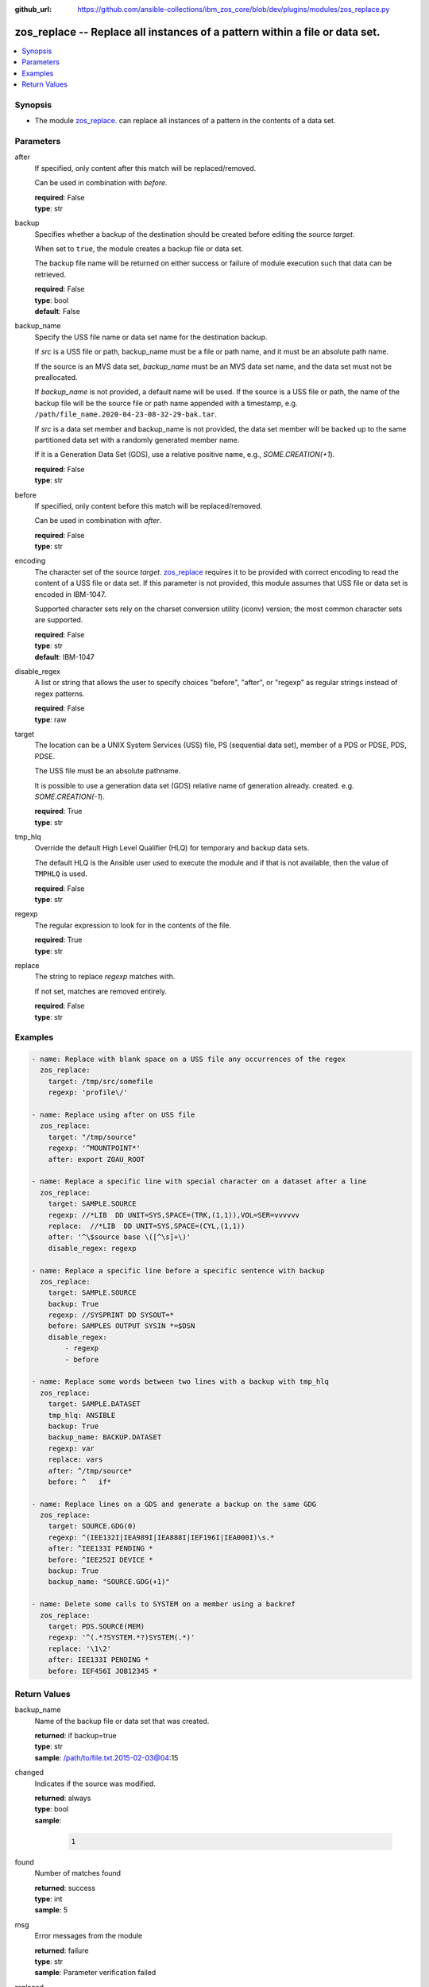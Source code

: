 
:github_url: https://github.com/ansible-collections/ibm_zos_core/blob/dev/plugins/modules/zos_replace.py

.. _zos_replace_module:


zos_replace -- Replace all instances of a pattern within a file or data set.
============================================================================



.. contents::
   :local:
   :depth: 1


Synopsis
--------
- The module `zos_replace. </zos_replace.html>`_ can replace all instances of a pattern in the contents of a data set.





Parameters
----------


after
  If specified, only content after this match will be replaced/removed.

  Can be used in combination with *before*.

  | **required**: False
  | **type**: str


backup
  Specifies whether a backup of the destination should be created before editing the source *target*.

  When set to ``true``, the module creates a backup file or data set.

  The backup file name will be returned on either success or failure of module execution such that data can be retrieved.

  | **required**: False
  | **type**: bool
  | **default**: False


backup_name
  Specify the USS file name or data set name for the destination backup.

  If *src* is a USS file or path, backup_name must be a file or path name, and it must be an absolute path name.

  If the source is an MVS data set, *backup_name* must be an MVS data set name, and the data set must not be preallocated.

  If *backup_name* is not provided, a default name will be used. If the source is a USS file or path, the name of the backup file will be the source file or path name appended with a timestamp, e.g. ``/path/file_name.2020-04-23-08-32-29-bak.tar``.

  If *src* is a data set member and backup_name is not provided, the data set member will be backed up to the same partitioned data set with a randomly generated member name.

  If it is a Generation Data Set (GDS), use a relative positive name, e.g., *SOME.CREATION(+1*).

  | **required**: False
  | **type**: str


before
  If specified, only content before this match will be replaced/removed.

  Can be used in combination with *after*.

  | **required**: False
  | **type**: str


encoding
  The character set of the source *target*. `zos_replace <./zos_replace.html>`_ requires it to be provided with correct encoding to read the content of a USS file or data set. If this parameter is not provided, this module assumes that USS file or data set is encoded in IBM-1047.

  Supported character sets rely on the charset conversion utility (iconv) version; the most common character sets are supported.

  | **required**: False
  | **type**: str
  | **default**: IBM-1047


disable_regex
  A list or string that allows the user to specify choices "before", "after", or "regexp" as regular strings instead of regex patterns.

  | **required**: False
  | **type**: raw


target
  The location can be a UNIX System Services (USS) file, PS (sequential data set), member of a PDS or PDSE, PDS, PDSE.

  The USS file must be an absolute pathname.

  It is possible to use a generation data set (GDS) relative name of generation already. created. e.g. *SOME.CREATION(-1*).

  | **required**: True
  | **type**: str


tmp_hlq
  Override the default High Level Qualifier (HLQ) for temporary and backup data sets.

  The default HLQ is the Ansible user used to execute the module and if that is not available, then the value of ``TMPHLQ`` is used.

  | **required**: False
  | **type**: str


regexp
  The regular expression to look for in the contents of the file.

  | **required**: True
  | **type**: str


replace
  The string to replace *regexp* matches with.

  If not set, matches are removed entirely.

  | **required**: False
  | **type**: str






Examples
--------

.. code-block:: yaml+jinja

   
   - name: Replace with blank space on a USS file any occurrences of the regex
     zos_replace:
       target: /tmp/src/somefile
       regexp: 'profile\/'

   - name: Replace using after on USS file
     zos_replace:
       target: "/tmp/source"
       regexp: '^MOUNTPOINT*'
       after: export ZOAU_ROOT

   - name: Replace a specific line with special character on a dataset after a line
     zos_replace:
       target: SAMPLE.SOURCE
       regexp: //*LIB  DD UNIT=SYS,SPACE=(TRK,(1,1)),VOL=SER=vvvvvv
       replace:  //*LIB  DD UNIT=SYS,SPACE=(CYL,(1,1))
       after: '^\$source base \([^\s]+\)'
       disable_regex: regexp

   - name: Replace a specific line before a specific sentence with backup
     zos_replace:
       target: SAMPLE.SOURCE
       backup: True
       regexp: //SYSPRINT DD SYSOUT=*
       before: SAMPLES OUTPUT SYSIN *=$DSN
       disable_regex:
           - regexp
           - before

   - name: Replace some words between two lines with a backup with tmp_hlq
     zos_replace:
       target: SAMPLE.DATASET
       tmp_hlq: ANSIBLE
       backup: True
       backup_name: BACKUP.DATASET
       regexp: var
       replace: vars
       after: ^/tmp/source*
       before: ^   if*

   - name: Replace lines on a GDS and generate a backup on the same GDG
     zos_replace:
       target: SOURCE.GDG(0)
       regexp: ^(IEE132I|IEA989I|IEA888I|IEF196I|IEA000I)\s.*
       after: ^IEE133I PENDING *
       before: ^IEE252I DEVICE *
       backup: True
       backup_name: "SOURCE.GDG(+1)"

   - name: Delete some calls to SYSTEM on a member using a backref
     zos_replace:
       target: PDS.SOURCE(MEM)
       regexp: '^(.*?SYSTEM.*?)SYSTEM(.*)'
       replace: '\1\2'
       after: IEE133I PENDING *
       before: IEF456I JOB12345 *










Return Values
-------------


backup_name
  Name of the backup file or data set that was created.

  | **returned**: if backup=true
  | **type**: str
  | **sample**: /path/to/file.txt.2015-02-03@04:15

changed
  Indicates if the source was modified.

  | **returned**: always
  | **type**: bool
  | **sample**:

    .. code-block:: json

        1

found
  Number of matches found

  | **returned**: success
  | **type**: int
  | **sample**: 5

msg
  Error messages from the module

  | **returned**: failure
  | **type**: str
  | **sample**: Parameter verification failed

replaced
  Fragment of the file that was changed

  | **returned**: always
  | **type**: str
  | **sample**: IEE134I TRACE DISABLED - MONITORING STOPPED

target
  The data set name or USS path that was modified.

  | **returned**: always
  | **type**: str
  | **sample**: ANSIBLE.USER.TEXT

